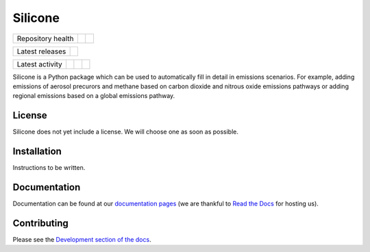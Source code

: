 Silicone
========

+-------------------+----------------+-----------+
| Repository health | |Build Status| | |Codecov| |
+-------------------+----------------+-----------+

+-----------------+------------------+
| Latest releases | |Latest Version| |
+-----------------+------------------+

+-----------------+----------------+---------------+------------------------------+
| Latest activity | |Contributors| | |Last Commit| | |Commits Since Last Release| |
+-----------------+----------------+---------------+------------------------------+

.. sec-begin-index

Silicone is a Python package which can be used to automatically fill in detail in emissions scenarios.
For example, adding emissions of aerosol precurors and methane based on carbon dioxide and nitrous oxide emissions pathways or adding regional emissions based on a global emissions pathway.

.. sec-end-index

License
-------

.. sec-begin-license

Silicone does not yet include a license.
We will choose one as soon as possible.

.. sec-end-license

.. sec-begin-installation

Installation
------------

Instructions to be written.

.. sec-end-installation

Documentation
-------------

Documentation can be found at our `documentation pages <https://silicone.readthedocs.io/en/latest/>`_ (we are thankful to `Read the Docs <https://readthedocs.org/>`_ for hosting us).

Contributing
------------

Please see the `Development section of the docs <https://silicone.readthedocs.io/en/latest/development.html>`_.

.. sec-begin-links

.. |Build Status| image:: https://travis-ci.com/znicholls/silicone.svg?branch=master
    :target: https://travis-ci.com/znicholls/silicone
.. |Codecov| image:: https://img.shields.io/codecov/c/github/znicholls/silicone.svg
    :target: https://codecov.io/gh/znicholls/silicone/branch/master/graph/badge.svg
.. |Latest Version| image:: https://img.shields.io/github/tag/znicholls/silicone.svg
    :target: https://github.com/znicholls/silicone/releases
.. |Last Commit| image:: https://img.shields.io/github/last-commit/znicholls/silicone.svg
    :target: https://github.com/znicholls/silicone/commits/master
.. |Commits Since Last Release| image:: https://img.shields.io/github/commits-since/znicholls/silicone/latest.svg
    :target: https://github.com/znicholls/silicone/commits/master
.. |Contributors| image:: https://img.shields.io/github/contributors/znicholls/silicone.svg
    :target: https://github.com/znicholls/silicone/graphs/contributors

.. sec-end-links
